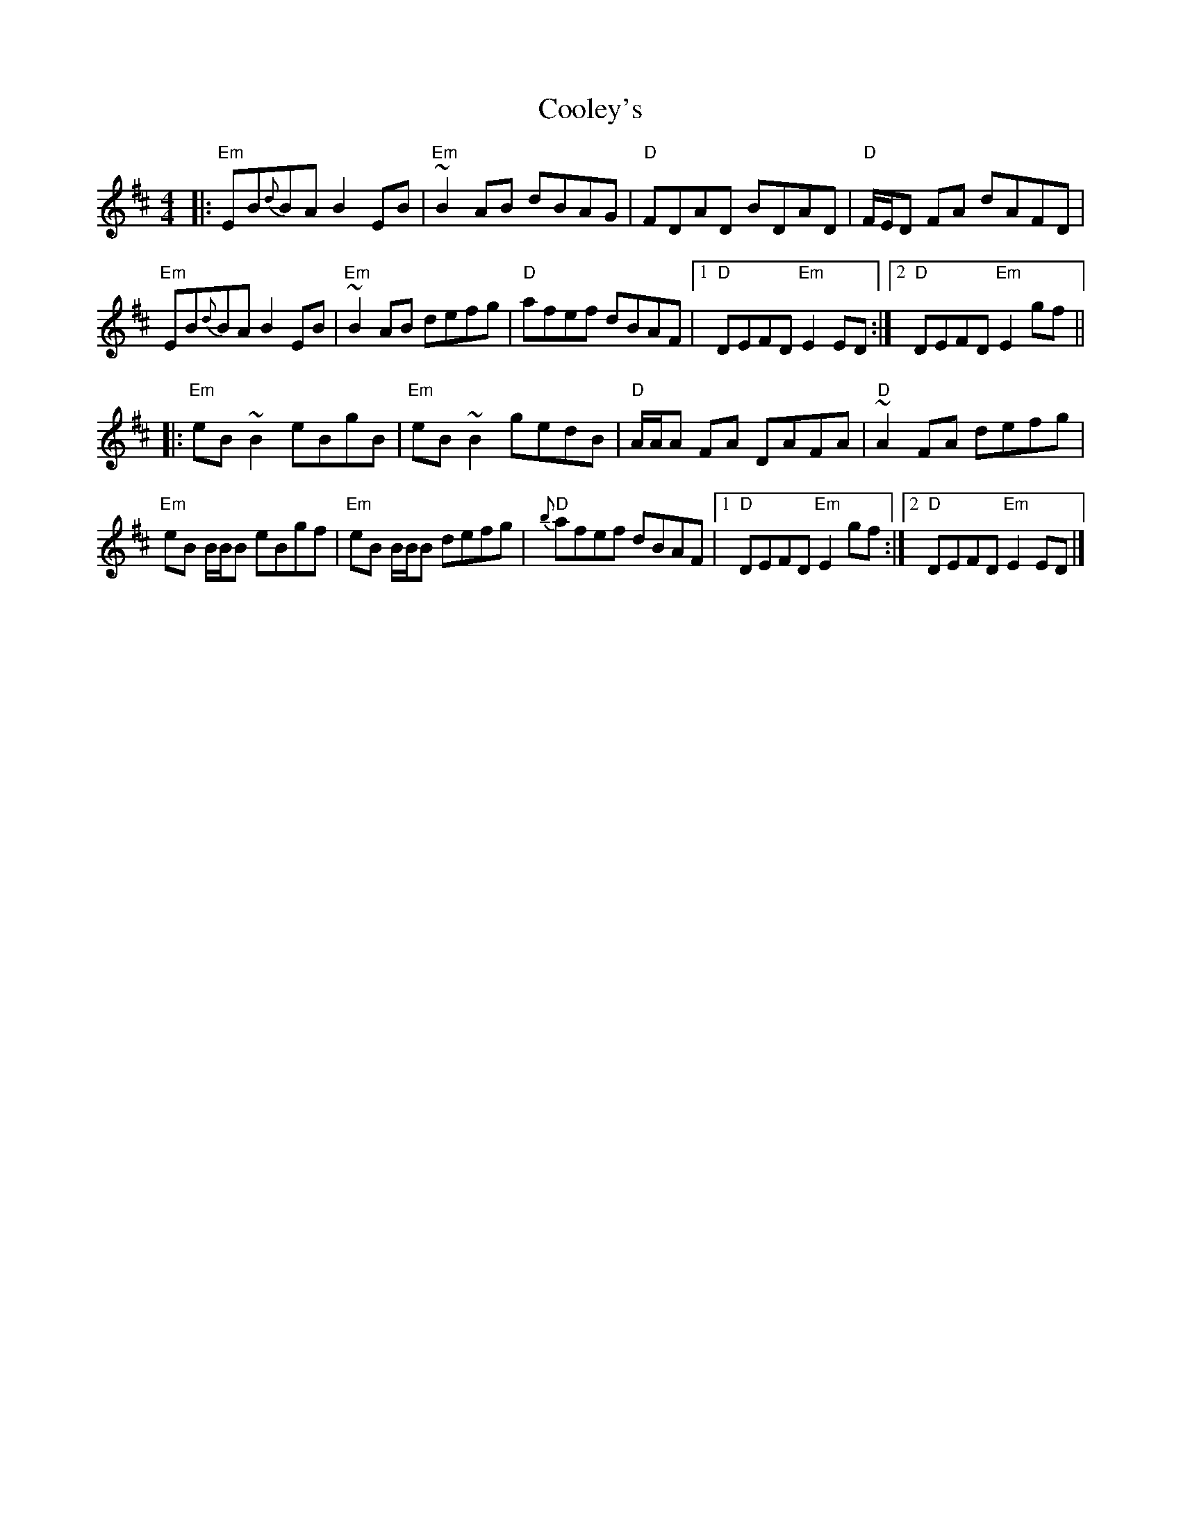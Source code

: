 X: 7
T: Cooley's
R: reel
M: 4/4
L: 1/8
K: Edor
|:"Em"EB{d}BA B2 EB|"Em"~B2 AB dBAG|"D" FDAD BDAD|"D"F/E/D FA dAFD|
"Em"EB{d}BA B2 EB|"Em"~B2 AB defg|"D"afef dBAF|[1"D"DEFD "Em"E2ED:|[2"D"DEFD "Em"E2gf||
|:"Em"eB ~B2 eBgB|"Em"eB ~B2 gedB|"D"A/A/A FA DAFA|"D"~A2 FA defg|
"Em"eB B/B/B eBgf|"Em"eB B/B/B defg|"D"{b}afef dBAF|[1"D"DEFD "Em"E2gf:|[2"D"DEFD "Em"E2ED|]

